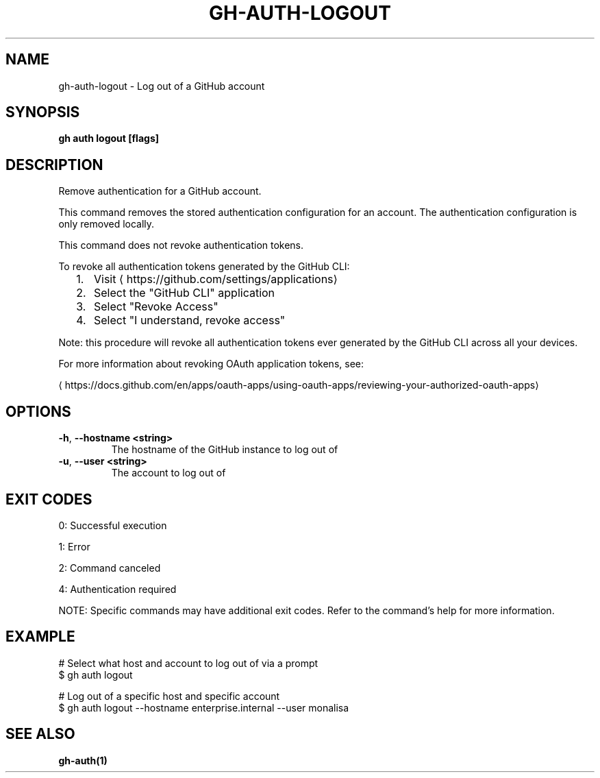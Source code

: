 .nh
.TH "GH-AUTH-LOGOUT" "1" "Jun 2025" "GitHub CLI 2.74.2" "GitHub CLI manual"

.SH NAME
gh-auth-logout - Log out of a GitHub account


.SH SYNOPSIS
\fBgh auth logout [flags]\fR


.SH DESCRIPTION
Remove authentication for a GitHub account.

.PP
This command removes the stored authentication configuration
for an account. The authentication configuration is only
removed locally.

.PP
This command does not revoke authentication tokens.

.PP
To revoke all authentication tokens generated by the GitHub CLI:
.IP "  1." 5
Visit 
\[la]https://github.com/settings/applications\[ra]
.IP "  2." 5
Select the "GitHub CLI" application
.IP "  3." 5
Select "Revoke Access"
.IP "  4." 5
Select "I understand, revoke access"

.PP
Note: this procedure will revoke all authentication tokens ever
generated by the GitHub CLI across all your devices.

.PP
For more information about revoking OAuth application tokens, see:

\[la]https://docs.github.com/en/apps/oauth\-apps/using\-oauth\-apps/reviewing\-your\-authorized\-oauth\-apps\[ra]


.SH OPTIONS
.TP
\fB-h\fR, \fB--hostname\fR \fB<string>\fR
The hostname of the GitHub instance to log out of

.TP
\fB-u\fR, \fB--user\fR \fB<string>\fR
The account to log out of


.SH EXIT CODES
0: Successful execution

.PP
1: Error

.PP
2: Command canceled

.PP
4: Authentication required

.PP
NOTE: Specific commands may have additional exit codes. Refer to the command's help for more information.


.SH EXAMPLE
.EX
# Select what host and account to log out of via a prompt
$ gh auth logout

# Log out of a specific host and specific account
$ gh auth logout --hostname enterprise.internal --user monalisa

.EE


.SH SEE ALSO
\fBgh-auth(1)\fR

